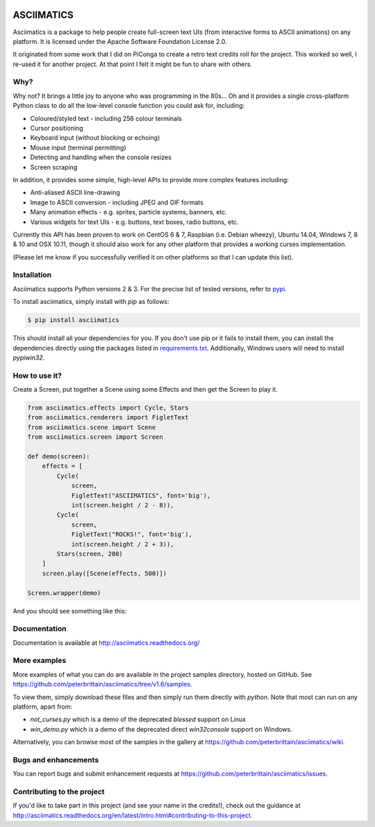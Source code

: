 
.. image:: https://travis-ci.org/peterbrittain/asciimatics.svg?branch=master
    :target: https://travis-ci.org/peterbrittain/asciimatics

.. image:: https://coveralls.io/repos/github/peterbrittain/asciimatics/badge.svg?branch=master
    :target: https://coveralls.io/github/peterbrittain/asciimatics?branch=master

.. image:: https://img.shields.io/pypi/v/nine.svg?maxAge=2592000?style=flat-square
    :target: https://pypi.python.org/pypi/asciimatics

ASCIIMATICS
===========

Asciimatics is a package to help people create full-screen text UIs (from 
interactive forms to ASCII animations) on any platform.  It is licensed
under the Apache Software Foundation License 2.0.

It originated from some work that I did on PiConga to create a retro text
credits roll for the project.  This worked so well, I re-used it for another
project.  At that point I felt it might be fun to share with others.

Why?
----

Why not?  It brings a little joy to anyone who was programming in the 80s...
Oh and it provides a single cross-platform Python class to do all the low-level
console function you could ask for, including:

* Coloured/styled text - including 256 colour terminals
* Cursor positioning
* Keyboard input (without blocking or echoing)
* Mouse input (terminal permitting)
* Detecting and handling when the console resizes
* Screen scraping

In addition, it provides some simple, high-level APIs to provide more complex
features including:

* Anti-aliased ASCII line-drawing
* Image to ASCII conversion - including JPEG and GIF formats
* Many animation effects - e.g. sprites, particle systems, banners, etc.
* Various widgets for text UIs - e.g. buttons, text boxes, radio buttons, etc.

Currently this API has been proven to work on CentOS 6 & 7, Raspbian (i.e.
Debian wheezy), Ubuntu 14.04, Windows 7, 8 & 10 and OSX 10.11, though it should
also work for any other platform that provides a working curses implementation.  

(Please let me know if you successfully verified it on other platforms so
that I can update this list).

Installation
------------

Asciimatics supports Python versions 2 & 3.  For the precise list of tested
versions, refer to `pypi <https://pypi.python.org/pypi/asciimatics>`_.

To install asciimatics, simply install with `pip` as follows:

.. code-block:: bash

    $ pip install asciimatics

This should install all your dependencies for you.  If you don't use pip
or it fails to install them, you can install the dependencies directly 
using the packages listed in `requirements.txt 
<https://github.com/peterbrittain/asciimatics/blob/master/requirements.txt>`_.
Additionally, Windows users will need to install `pypiwin32`.

How to use it?
--------------

Create a Screen, put together a Scene using some Effects and then get the
Screen to play it.

.. code-block:: python

    from asciimatics.effects import Cycle, Stars
    from asciimatics.renderers import FigletText
    from asciimatics.scene import Scene
    from asciimatics.screen import Screen
    
    def demo(screen):
        effects = [
            Cycle(
                screen,
                FigletText("ASCIIMATICS", font='big'),
                int(screen.height / 2 - 8)),
            Cycle(
                screen,
                FigletText("ROCKS!", font='big'),
                int(screen.height / 2 + 3)),
            Stars(screen, 200)
        ]
        screen.play([Scene(effects, 500)])
    
    Screen.wrapper(demo)

And you should see something like this:

.. image:: https://asciinema.org/a/18756.png
   :alt: asciicast
   :target: https://asciinema.org/a/18756?autoplay=1

Documentation
-------------

Documentation is available at http://asciimatics.readthedocs.org/

More examples
-------------

More examples of what you can do are available in the project samples
directory, hosted on GitHub.  See
https://github.com/peterbrittain/asciimatics/tree/v1.6/samples.

To view them, simply download these files and then simply run them directly
with `python`.  Note that most can run on any platform, apart from:

* `not_curses.py` which is a demo of the deprecated `blessed` support on Linux
* `win_demo.py` which is a demo of the deprecated direct `win32console` support
  on Windows.

Alternatively, you can browse most of the samples in the gallery at
https://github.com/peterbrittain/asciimatics/wiki.

Bugs and enhancements
---------------------

You can report bugs and submit enhancement requests at
https://github.com/peterbrittain/asciimatics/issues.

Contributing to the project
---------------------------

If you'd like to take part in this project (and see your name in the credits!),
check out the guidance at
http://asciimatics.readthedocs.org/en/latest/intro.html#contributing-to-this-project.
